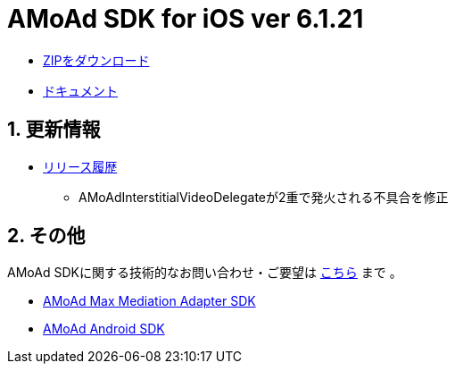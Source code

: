 = AMoAd SDK for iOS ver 6.1.21

:numbered:
:sectnums:

- link:https://github.com/amoad/amoad-ios-sdk/archive/master.zip[ZIPをダウンロード]
- link:https://github.com/amoad/amoad-ios-sdk/wiki[ドキュメント]

== 更新情報

* link:https://github.com/amoad/amoad-ios-sdk/releases[リリース履歴]
** AMoAdInterstitialVideoDelegateが2重で発火される不具合を修正

== その他
AMoAd SDKに関する技術的なお問い合わせ・ご要望は link:https://github.com/amoad/amoad-ios-sdk/issues[こちら] まで 。

- link:https://github.com/amoad/amoad-ios-max-adapter[AMoAd Max Mediation Adapter SDK]
- link:https://github.com/amoad/amoad-android-sdk[AMoAd Android SDK]
